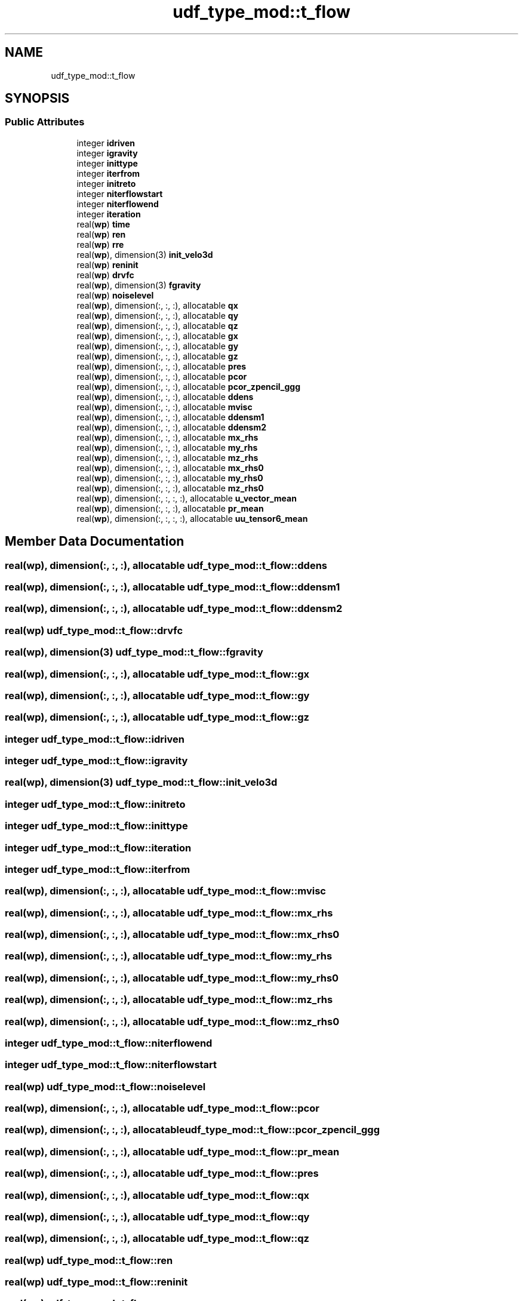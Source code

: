 .TH "udf_type_mod::t_flow" 3 "Thu Jan 26 2023" "CHAPSim2" \" -*- nroff -*-
.ad l
.nh
.SH NAME
udf_type_mod::t_flow
.SH SYNOPSIS
.br
.PP
.SS "Public Attributes"

.in +1c
.ti -1c
.RI "integer \fBidriven\fP"
.br
.ti -1c
.RI "integer \fBigravity\fP"
.br
.ti -1c
.RI "integer \fBinittype\fP"
.br
.ti -1c
.RI "integer \fBiterfrom\fP"
.br
.ti -1c
.RI "integer \fBinitreto\fP"
.br
.ti -1c
.RI "integer \fBniterflowstart\fP"
.br
.ti -1c
.RI "integer \fBniterflowend\fP"
.br
.ti -1c
.RI "integer \fBiteration\fP"
.br
.ti -1c
.RI "real(\fBwp\fP) \fBtime\fP"
.br
.ti -1c
.RI "real(\fBwp\fP) \fBren\fP"
.br
.ti -1c
.RI "real(\fBwp\fP) \fBrre\fP"
.br
.ti -1c
.RI "real(\fBwp\fP), dimension(3) \fBinit_velo3d\fP"
.br
.ti -1c
.RI "real(\fBwp\fP) \fBreninit\fP"
.br
.ti -1c
.RI "real(\fBwp\fP) \fBdrvfc\fP"
.br
.ti -1c
.RI "real(\fBwp\fP), dimension(3) \fBfgravity\fP"
.br
.ti -1c
.RI "real(\fBwp\fP) \fBnoiselevel\fP"
.br
.ti -1c
.RI "real(\fBwp\fP), dimension(:, :, :), allocatable \fBqx\fP"
.br
.ti -1c
.RI "real(\fBwp\fP), dimension(:, :, :), allocatable \fBqy\fP"
.br
.ti -1c
.RI "real(\fBwp\fP), dimension(:, :, :), allocatable \fBqz\fP"
.br
.ti -1c
.RI "real(\fBwp\fP), dimension(:, :, :), allocatable \fBgx\fP"
.br
.ti -1c
.RI "real(\fBwp\fP), dimension(:, :, :), allocatable \fBgy\fP"
.br
.ti -1c
.RI "real(\fBwp\fP), dimension(:, :, :), allocatable \fBgz\fP"
.br
.ti -1c
.RI "real(\fBwp\fP), dimension(:, :, :), allocatable \fBpres\fP"
.br
.ti -1c
.RI "real(\fBwp\fP), dimension(:, :, :), allocatable \fBpcor\fP"
.br
.ti -1c
.RI "real(\fBwp\fP), dimension(:, :, :), allocatable \fBpcor_zpencil_ggg\fP"
.br
.ti -1c
.RI "real(\fBwp\fP), dimension(:, :, :), allocatable \fBddens\fP"
.br
.ti -1c
.RI "real(\fBwp\fP), dimension(:, :, :), allocatable \fBmvisc\fP"
.br
.ti -1c
.RI "real(\fBwp\fP), dimension(:, :, :), allocatable \fBddensm1\fP"
.br
.ti -1c
.RI "real(\fBwp\fP), dimension(:, :, :), allocatable \fBddensm2\fP"
.br
.ti -1c
.RI "real(\fBwp\fP), dimension(:, :, :), allocatable \fBmx_rhs\fP"
.br
.ti -1c
.RI "real(\fBwp\fP), dimension(:, :, :), allocatable \fBmy_rhs\fP"
.br
.ti -1c
.RI "real(\fBwp\fP), dimension(:, :, :), allocatable \fBmz_rhs\fP"
.br
.ti -1c
.RI "real(\fBwp\fP), dimension(:, :, :), allocatable \fBmx_rhs0\fP"
.br
.ti -1c
.RI "real(\fBwp\fP), dimension(:, :, :), allocatable \fBmy_rhs0\fP"
.br
.ti -1c
.RI "real(\fBwp\fP), dimension(:, :, :), allocatable \fBmz_rhs0\fP"
.br
.ti -1c
.RI "real(\fBwp\fP), dimension(:, :, :, :), allocatable \fBu_vector_mean\fP"
.br
.ti -1c
.RI "real(\fBwp\fP), dimension(:, :, :), allocatable \fBpr_mean\fP"
.br
.ti -1c
.RI "real(\fBwp\fP), dimension(:, :, :, :), allocatable \fBuu_tensor6_mean\fP"
.br
.in -1c
.SH "Member Data Documentation"
.PP 
.SS "real(\fBwp\fP), dimension(:, :, :), allocatable udf_type_mod::t_flow::ddens"

.SS "real(\fBwp\fP), dimension(:, :, :), allocatable udf_type_mod::t_flow::ddensm1"

.SS "real(\fBwp\fP), dimension(:, :, :), allocatable udf_type_mod::t_flow::ddensm2"

.SS "real(\fBwp\fP) udf_type_mod::t_flow::drvfc"

.SS "real(\fBwp\fP), dimension(3) udf_type_mod::t_flow::fgravity"

.SS "real(\fBwp\fP), dimension(:, :, :), allocatable udf_type_mod::t_flow::gx"

.SS "real(\fBwp\fP), dimension(:, :, :), allocatable udf_type_mod::t_flow::gy"

.SS "real(\fBwp\fP), dimension(:, :, :), allocatable udf_type_mod::t_flow::gz"

.SS "integer udf_type_mod::t_flow::idriven"

.SS "integer udf_type_mod::t_flow::igravity"

.SS "real(\fBwp\fP), dimension(3) udf_type_mod::t_flow::init_velo3d"

.SS "integer udf_type_mod::t_flow::initreto"

.SS "integer udf_type_mod::t_flow::inittype"

.SS "integer udf_type_mod::t_flow::iteration"

.SS "integer udf_type_mod::t_flow::iterfrom"

.SS "real(\fBwp\fP), dimension(:, :, :), allocatable udf_type_mod::t_flow::mvisc"

.SS "real(\fBwp\fP), dimension(:, :, :), allocatable udf_type_mod::t_flow::mx_rhs"

.SS "real(\fBwp\fP), dimension(:, :, :), allocatable udf_type_mod::t_flow::mx_rhs0"

.SS "real(\fBwp\fP), dimension(:, :, :), allocatable udf_type_mod::t_flow::my_rhs"

.SS "real(\fBwp\fP), dimension(:, :, :), allocatable udf_type_mod::t_flow::my_rhs0"

.SS "real(\fBwp\fP), dimension(:, :, :), allocatable udf_type_mod::t_flow::mz_rhs"

.SS "real(\fBwp\fP), dimension(:, :, :), allocatable udf_type_mod::t_flow::mz_rhs0"

.SS "integer udf_type_mod::t_flow::niterflowend"

.SS "integer udf_type_mod::t_flow::niterflowstart"

.SS "real(\fBwp\fP) udf_type_mod::t_flow::noiselevel"

.SS "real(\fBwp\fP), dimension(:, :, :), allocatable udf_type_mod::t_flow::pcor"

.SS "real(\fBwp\fP), dimension(:, :, :), allocatable udf_type_mod::t_flow::pcor_zpencil_ggg"

.SS "real(\fBwp\fP), dimension(:, :, :), allocatable udf_type_mod::t_flow::pr_mean"

.SS "real(\fBwp\fP), dimension(:, :, :), allocatable udf_type_mod::t_flow::pres"

.SS "real(\fBwp\fP), dimension(:, :, :), allocatable udf_type_mod::t_flow::qx"

.SS "real(\fBwp\fP), dimension(:, :, :), allocatable udf_type_mod::t_flow::qy"

.SS "real(\fBwp\fP), dimension(:, :, :), allocatable udf_type_mod::t_flow::qz"

.SS "real(\fBwp\fP) udf_type_mod::t_flow::ren"

.SS "real(\fBwp\fP) udf_type_mod::t_flow::reninit"

.SS "real(\fBwp\fP) udf_type_mod::t_flow::rre"

.SS "real(\fBwp\fP) udf_type_mod::t_flow::time"

.SS "real(\fBwp\fP), dimension(:, :, :, :), allocatable udf_type_mod::t_flow::u_vector_mean"

.SS "real(\fBwp\fP), dimension(:, :, :, :), allocatable udf_type_mod::t_flow::uu_tensor6_mean"


.SH "Author"
.PP 
Generated automatically by Doxygen for CHAPSim2 from the source code\&.
